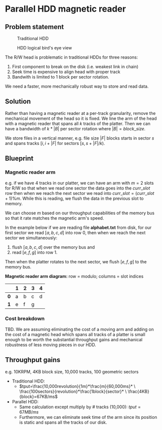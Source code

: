 #+ATTR_HTML: :width 300px

* Parallel HDD magnetic reader

** Problem statement
#+CAPTION: Traditional HDD
#+NAME:   fig:disk
[[./disk.webp]]

#+CAPTION: HDD logical bird's eye view
#+NAME:   fig:hdd_logic
[[./hdd_logic.jpg]]


The R/W head is problematic in traditional HDDs for three reasons:
 1. First component to break on the disk (i.e. weakest link in chain)
 2. Seek time is expensive to align head with proper track
 3. Bandwith is limited to 1 block per sector rotation.

We need a faster, more mechanically robust way to store and read data.

** Solution
Rather than having a magnetic reader at a per-track granularity, remove the
mechanical movement of the head so it is fixed. We line the arm of the head
with a magnetic reader that spans all $k$ tracks of the platter. Then we can have
a bandwidth of $k*|B|$ per sector rotation where $|B|=block\_size$.

We store files in a vertical manner, e.g. file size $|F|$ blocks starts in
sector $s$ and spans tracks $[i,i+|F|%k)$ for sectors $[s,s+|F|/k)$.

** Blueprint

*** Magnetic reader arm

e.g. if we have 4 tracks in our platter, we can have an arm with $m=2$ slots for
R/W so that when we read one sector the data goes into the $curr\_slot$ row
then when we reach the next sector we read into $curr\_slot=(curr\_slot+1)\%m$.
While this is reading, we flush the data in the previous slot to memory.

We can choose $m$ based on our throughput capabilities of the memory bus so that
it rate matches the magnetic arm's speed.

In the example below if we are reading file *alphabet.txt* from disk, for our
first sector we read $[a,b,c,d]$ into row 0, then when we reach the next sector
we simultaneously:
 1. flush $[a,b,c,d]$ over the memory bus and
 2. read $[e,f,g]$ into row 1.

Then when the platter rotates to the next sector, we flush $[e,f,g]$ to the
memory bus.

*Magnetic reader arm diagram:* row = modulo; columns = slot indices
|     | *1* | *2* | *3* | *4* |
|-----+-----+-----+-----+-----|
| *0* | a   | b   | c   | d   |
| *1* | e   | f   | g   |     |

*** Cost breakdown

TBD. We are assuming eliminating the cost of a moving arm and adding on the cost
of a magnetic head which spans all tracks of a platter is small enough to be
worth the substantial throughput gains and mechanical robustness of less
moving pieces in our HDD.

** Throughput gains
e.g. 10KRPM, 4KB block size, 10,000 tracks, 100 geometric sectors

 * Traditional HDD:
   * \(tput=\frac{10,000revolution}{1m}*\frac{m}{60,000ms}* \
     \frac{100sectors}{revolution}*\frac{1block}{sector}* \
     \frac{4KB}{block}=67KB/ms\)
 * Parallel HDD:
   * Same calculation except multiply by # tracks (10,000): $tput=67MB/ms$
   * Furthermore, we can eliminate seek time of the arm since its position is
     static and spans all the tracks of our disk.
